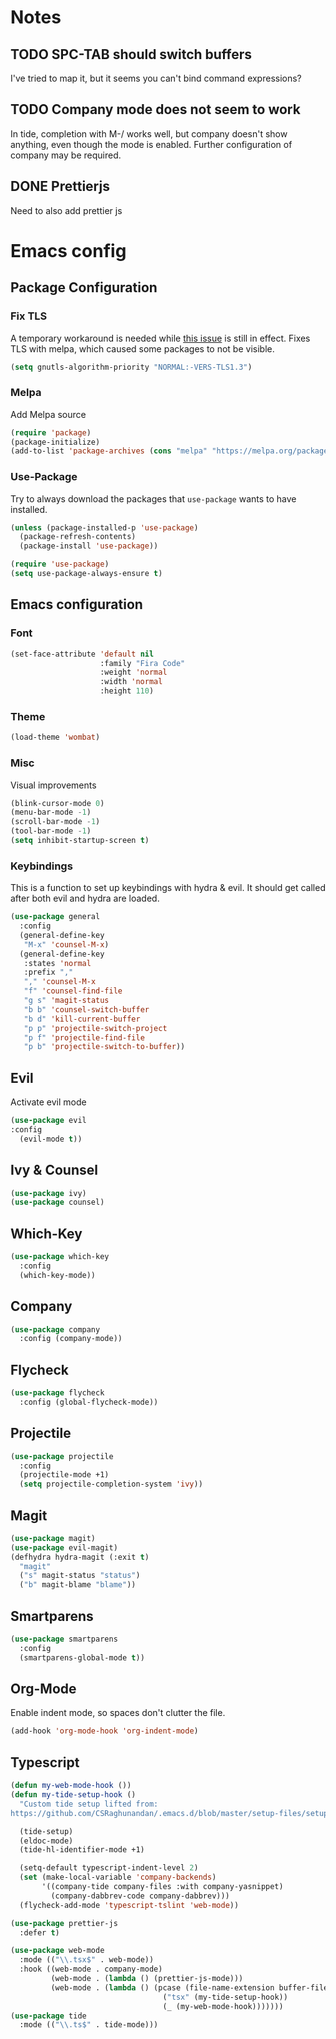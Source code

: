 * Notes
** TODO SPC-TAB should switch buffers
I've tried to map it, but it seems you can't bind command expressions?
** TODO Company mode does not seem to work
In tide, completion with M-/ works well, but company doesn't show
anything, even though the mode is enabled. Further configuration
of company may be required.
** DONE Prettierjs
Need to also add prettier js
* Emacs config
** Package Configuration
*** Fix TLS
A temporary workaround is needed while [[https://github.com/syl20bnr/spacemacs/issues/12535][this issue]] is still in
effect. Fixes TLS with melpa, which caused some packages to not be
visible.
#+BEGIN_SRC emacs-lisp
  (setq gnutls-algorithm-priority "NORMAL:-VERS-TLS1.3")
#+END_SRC
*** Melpa
Add Melpa source
#+BEGIN_SRC emacs-lisp
  (require 'package)
  (package-initialize)
  (add-to-list 'package-archives (cons "melpa" "https://melpa.org/packages/") t)
#+END_SRC
*** Use-Package
Try to always download the packages that =use-package= wants to have installed.
#+BEGIN_SRC emacs-lisp
  (unless (package-installed-p 'use-package)
    (package-refresh-contents)
    (package-install 'use-package))

  (require 'use-package)
  (setq use-package-always-ensure t)
#+END_SRC
** Emacs configuration
*** Font
#+BEGIN_SRC emacs-lisp
  (set-face-attribute 'default nil
                      :family "Fira Code"
                      :weight 'normal
                      :width 'normal
                      :height 110)
#+END_SRC
*** Theme
#+BEGIN_SRC emacs-lisp
  (load-theme 'wombat)
#+END_SRC
*** Misc
Visual improvements
#+BEGIN_SRC emacs-lisp
  (blink-cursor-mode 0)
  (menu-bar-mode -1)
  (scroll-bar-mode -1)
  (tool-bar-mode -1)
  (setq inhibit-startup-screen t)
#+END_SRC
*** Keybindings
This is a function to set up keybindings with hydra & evil. It
should get called after both evil and hydra are loaded.
#+BEGIN_SRC emacs-lisp
  (use-package general
    :config
    (general-define-key
     "M-x" 'counsel-M-x)
    (general-define-key
     :states 'normal
     :prefix ","
     "," 'counsel-M-x
     "f" 'counsel-find-file
     "g s" 'magit-status
     "b b" 'counsel-switch-buffer
     "b d" 'kill-current-buffer
     "p p" 'projectile-switch-project
     "p f" 'projectile-find-file
     "p b" 'projectile-switch-to-buffer))
#+END_SRC
** Evil
Activate evil mode
#+BEGIN_SRC emacs-lisp
  (use-package evil
  :config
    (evil-mode t))
#+END_SRC
** Ivy & Counsel
#+BEGIN_SRC emacs-lisp
  (use-package ivy)
  (use-package counsel)
#+END_SRC
** Which-Key
#+BEGIN_SRC emacs-lisp
  (use-package which-key
    :config
    (which-key-mode))
#+END_SRC
** Company
#+BEGIN_SRC emacs-lisp
  (use-package company
    :config (company-mode))
#+END_SRC
** Flycheck
#+BEGIN_SRC emacs-lisp
  (use-package flycheck
    :config (global-flycheck-mode))
#+END_SRC
** Projectile
#+BEGIN_SRC emacs-lisp
  (use-package projectile
    :config
    (projectile-mode +1)
    (setq projectile-completion-system 'ivy))
#+END_SRC
** Magit
#+BEGIN_SRC emacs-lisp
  (use-package magit)
  (use-package evil-magit)
  (defhydra hydra-magit (:exit t)
    "magit"
    ("s" magit-status "status")
    ("b" magit-blame "blame"))
#+END_SRC
** Smartparens
#+BEGIN_SRC emacs-lisp
  (use-package smartparens
    :config
    (smartparens-global-mode t))
#+END_SRC
** Org-Mode
Enable indent mode, so spaces don't clutter the file.
#+BEGIN_SRC emacs-lisp
  (add-hook 'org-mode-hook 'org-indent-mode)
#+END_SRC
** Typescript
#+BEGIN_SRC emacs-lisp
  (defun my-web-mode-hook ())
  (defun my-tide-setup-hook ()
    "Custom tide setup lifted from:
  https://github.com/CSRaghunandan/.emacs.d/blob/master/setup-files/setup-web-mode.el"

    (tide-setup)
    (eldoc-mode)
    (tide-hl-identifier-mode +1)

    (setq-default typescript-indent-level 2)
    (set (make-local-variable 'company-backends)
         '((company-tide company-files :with company-yasnippet)
           (company-dabbrev-code company-dabbrev)))
    (flycheck-add-mode 'typescript-tslint 'web-mode))

  (use-package prettier-js
    :defer t)

  (use-package web-mode
    :mode (("\\.tsx$" . web-mode))
    :hook ((web-mode . company-mode)
           (web-mode . (lambda () (prettier-js-mode)))
           (web-mode . (lambda () (pcase (file-name-extension buffer-file-name)
                                    ("tsx" (my-tide-setup-hook))
                                    (_ (my-web-mode-hook)))))))
  (use-package tide
    :mode (("\\.ts$" . tide-mode)))
#+END_SRC
